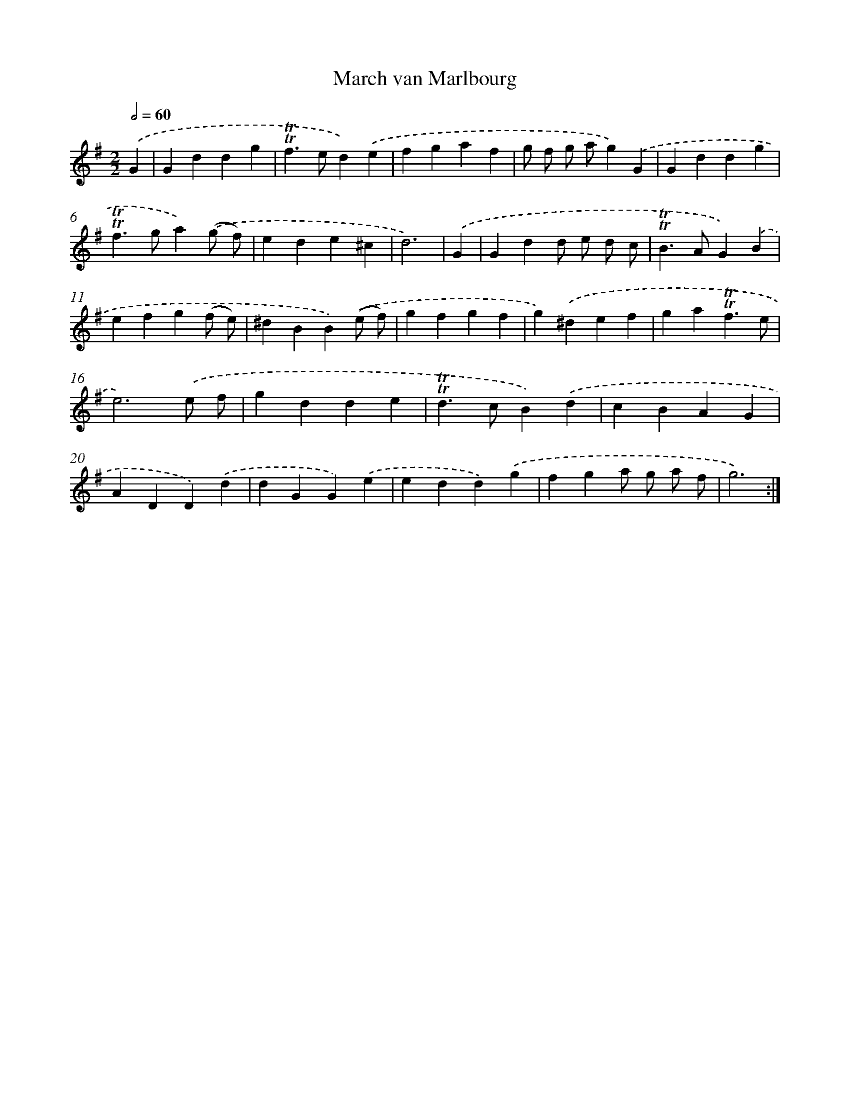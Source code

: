 X: 12349
T: March van Marlbourg
%%abc-version 2.0
%%abcx-abcm2ps-target-version 5.9.1 (29 Sep 2008)
%%abc-creator hum2abc beta
%%abcx-conversion-date 2018/11/01 14:37:24
%%humdrum-veritas 3079583120
%%humdrum-veritas-data 1897665805
%%continueall 1
%%barnumbers 0
L: 1/4
M: 2/2
Q: 1/2=60
K: G clef=treble
.('G [I:setbarnb 1]|
Gddg |
!trill!!trill!f>ed).('e |
fgaf |
g/ f/ g/ a/g).('G |
Gddg |
!trill!!trill!f>ga).('(g/ f/) |
ede^c |
d3) |
.('G [I:setbarnb 9]|
Gdd/ e/ d/ c/ |
!trill!!trill!B>AG).('B |
efg(f/ e/) |
^dBB).('(e/ f/) |
gfgf |
g).('^def |
ga!trill!!trill!f3/e/ |
e3).('e/ f/ |
gdde |
!trill!!trill!d>cB).('d |
cBAG |
ADD).('d |
dGG).('e |
edd).('g |
fga/ g/ a/ f/ |
g3) :|]
